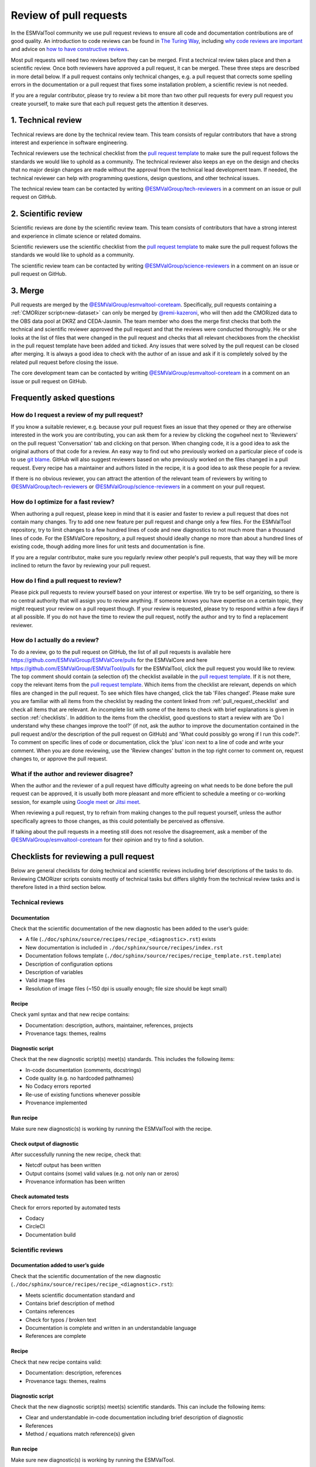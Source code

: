 .. _reviewing:

Review of pull requests
=======================

In the ESMValTool community we use pull request reviews to ensure all code and
documentation contributions are of good quality.
An introduction to code reviews can be found in `The Turing Way`_, including
`why code reviews are important`_ and advice on
`how to have constructive reviews`_.

Most pull requests will need two reviews before they can be merged.
First a technical review takes place and then a scientific review.
Once both reviewers have approved a pull request, it can be merged.
These three steps are described in more detail below.
If a pull request contains only technical changes, e.g. a pull request that
corrects some spelling errors in the documentation or a pull request that
fixes some installation problem, a scientific review is not needed.

If you are a regular contributor, please try to review a bit more than two
other pull requests for every pull request you create yourself, to make sure
that each pull request gets the attention it deserves.

.. _technical_review:

1. Technical review
-------------------

Technical reviews are done by the technical review team.
This team consists of regular contributors that have a strong interest and
experience in software engineering.

Technical reviewers use the technical checklist from the
`pull request template`_ to make sure the pull request follows the standards we
would like to uphold as a community.
The technical reviewer also keeps an eye on the design and checks that no major
design changes are made without the approval from the technical lead development
team.
If needed, the technical reviewer can help with programming questions, design
questions, and other technical issues.

The technical review team can be contacted by writing
`@ESMValGroup/tech-reviewers`_ in a comment on an issue or pull request on
GitHub.

.. _scientific_review:

2. Scientific review
--------------------

Scientific reviews are done by the scientific review team.
This team consists of contributors that have a strong interest and
experience in climate science or related domains.

Scientific reviewers use the scientific checklist from the
`pull request template`_ to make sure the pull request follows the standards we
would like to uphold as a community.

The scientific review team can be contacted by writing
`@ESMValGroup/science-reviewers`_ in a comment on an issue or pull request on
GitHub.

3. Merge
--------

Pull requests are merged by the `@ESMValGroup/esmvaltool-coreteam`_.
Specifically, pull requests containing a :ref:`CMORizer script<new-dataset>` can only be merged by
`@remi-kazeroni`_, who will then add the CMORized data to the OBS data pool at
DKRZ and CEDA-Jasmin.
The team member who does the merge first checks that both the technical and
scientific reviewer approved the pull request and that the reviews were
conducted thoroughly.
He or she looks at the list of files that were changed
in the pull request and checks that all relevant checkboxes from the checklist
in the pull request template have been added and ticked.
Any issues that were solved by the pull request can be closed after merging.
It is always a good idea to check with the author of an issue and ask if it is
completely solved by the related pull request before closing the issue.

The core development team can be contacted by writing `@ESMValGroup/esmvaltool-coreteam`_
in a comment on an issue or pull request on GitHub.

Frequently asked questions
--------------------------

How do I request a review of my pull request?
~~~~~~~~~~~~~~~~~~~~~~~~~~~~~~~~~~~~~~~~~~~~~

If you know a suitable reviewer, e.g. because your pull request fixes an issue
that they opened or they are otherwise interested in the work you are
contributing, you can ask them for a review by clicking the cogwheel next to
'Reviewers' on the pull request 'Conversation' tab and clicking on that person.
When changing code, it is a good idea to ask the original authors of that code
for a review.
An easy way to find out who previously worked on a particular piece of code is
to use `git blame`_.
GitHub will also suggest reviewers based on who previously worked on the files
changed in a pull request.
Every recipe has a maintainer and authors listed in the recipe, it is a good
idea to ask these people for a review.

If there is no obvious reviewer, you can attract the attention of the relevant
team of reviewers by writing to `@ESMValGroup/tech-reviewers`_ or
`@ESMValGroup/science-reviewers`_ in a comment on your pull request.

How do I optimize for a fast review?
~~~~~~~~~~~~~~~~~~~~~~~~~~~~~~~~~~~~

When authoring a pull request, please keep in mind that it is easier and
faster to review a pull request that does not contain many changes.
Try to add one new feature per pull request and change only a few files.
For the ESMValTool repository, try to limit changes to a few hundred lines of
code and new diagnostics to not much more than a thousand lines of code.
For the ESMValCore repository, a pull request should ideally change no more
than about a hundred lines of existing code, though adding more lines for unit
tests and documentation is fine.

If you are a regular contributor, make sure you regularly review other people's
pull requests, that way they will be more inclined to return the favor by
reviewing your pull request.

How do I find a pull request to review?
~~~~~~~~~~~~~~~~~~~~~~~~~~~~~~~~~~~~~~~

Please pick pull requests to review yourself based on your interest or
expertise.
We try to be self organizing, so there is no central authority that will assign
you to review anything.
If someone knows you have expertise on a certain topic, they might request your
review on a pull request though.
If your review is requested, please try to respond within a few days if at all
possible.
If you do not have the time to review the pull request, notify the author and
try to find a replacement reviewer.

How do I actually do a review?
~~~~~~~~~~~~~~~~~~~~~~~~~~~~~~

To do a review, go to the pull request on GitHub, the list of all pull requests
is available here https://github.com/ESMValGroup/ESMValCore/pulls for the ESMValCore
and here https://github.com/ESMValGroup/ESMValTool/pulls for the ESMValTool, click the
pull request you would like to review.
The top comment should contain (a selection of) the checklist available in the
`pull request template`_.
If it is not there, copy the relevant items from the `pull request template`_.
Which items from the checklist are relevant, depends on which files are changed
in the pull request.
To see which files have changed, click the tab 'Files changed'.
Please make sure you are familiar with all items from the checklist by reading
the content linked from :ref:`pull_request_checklist` and check all items
that are relevant.
An incomplete list with some of the items to check with brief explanations is
given in section :ref:`checklists`.
In addition to the items from the checklist, good questions to start a review
with are 'Do I understand why these changes improve the tool?' (if not, ask the
author to improve the documentation contained in the pull request and/or the
description of the pull request on GitHub) and 'What could possibly go wrong if
I run this code?'.
To comment on specific lines of code or documentation, click the 'plus' icon
next to a line of code and write your comment.
When you are done reviewing, use the 'Review changes' button in the top right
corner to comment on, request changes to, or approve the pull request.

What if the author and reviewer disagree?
~~~~~~~~~~~~~~~~~~~~~~~~~~~~~~~~~~~~~~~~~

When the author and the reviewer of a pull request have difficulty agreeing
on what needs to be done before the pull request can be approved, it is usually
both more pleasant and more efficient to schedule a meeting or co-working
session, for example using `Google meet`_ or `Jitsi meet`_.

When reviewing a pull request, try to refrain from making changes to the pull
request yourself, unless the author specifically agrees to those changes, as
this could potentially be perceived as offensive.

If talking about the pull requests in a meeting still does not resolve the
disagreement, ask a member of the `@ESMValGroup/esmvaltool-coreteam`_ for
their opinion and try to find a solution.


.. _checklists:

Checklists for reviewing a pull request
---------------------------------------

Below are general checklists for doing technical and scientific reviews including brief descriptions of the tasks to do. Reviewing
CMORizer scripts consists mostly of technical tasks but differs slightly from the technical review tasks and is therefore listed
in a third section below.

Technical reviews
~~~~~~~~~~~~~~~~~

Documentation
*************

Check that the scientific documentation of the new diagnostic has been added to the user’s guide:

* A file (``./doc/sphinx/source/recipes/recipe_<diagnostic>.rst``) exists
* New documentation is included in ``./doc/sphinx/source/recipes/index.rst``
* Documentation follows template (``./doc/sphinx/source/recipes/recipe_template.rst.template``)
* Description of configuration options
* Description of variables
* Valid image files
* Resolution of image files (~150 dpi is usually enough; file size should be kept small)


Recipe
******

Check yaml syntax and that new recipe contains:

* Documentation: description, authors, maintainer, references, projects
* Provenance tags: themes, realms


Diagnostic script
*****************

Check that the new diagnostic script(s) meet(s) standards. This includes the following items:

* In-code documentation (comments, docstrings)
* Code quality (e.g. no hardcoded pathnames)
* No Codacy errors reported
* Re-use of existing functions whenever possible
* Provenance implemented

Run recipe
**********

Make sure new diagnostic(s) is working by running the ESMValTool with the recipe.

Check output of diagnostic
**************************

After successfully running the new recipe, check that:

* Netcdf output has been written
* Output contains (some) valid values (e.g. not only nan or zeros)
* Provenance information has been written


Check automated tests
**********************

Check for errors reported by automated tests

* Codacy
* CircleCI
* Documentation build


Scientific reviews
~~~~~~~~~~~~~~~~~~

Documentation added to user’s guide
***********************************

Check that the scientific documentation of the new diagnostic (``./doc/sphinx/source/recipes/recipe_<diagnostic>.rst``):

* Meets scientific documentation standard and
* Contains brief description of method
* Contains references
* Check for typos / broken text
* Documentation is complete and written in an understandable language
* References are complete

Recipe
******

Check that new recipe contains valid:

* Documentation: description, references
* Provenance tags: themes, realms

Diagnostic script
*****************

Check that the new diagnostic script(s) meet(s) scientific standards. This can include the following items:

* Clear and understandable in-code documentation including brief description of diagnostic
* References
* Method / equations match reference(s) given

Run recipe
**********

Make sure new diagnostic(s) is working by running the ESMValTool.

Check output of diagnostic
**************************

After successfully running the new recipe, check that:

* Output contains (some) valid values (e.g. not only nan or zeros)
* If applicable, check plots and compare with corresponding plots in the paper(s) cited



CMORizer scripts
~~~~~~~~~~~~~~~~

Reviewing CMORizer scripts differs slightly from reviewing technical changes or scientific reviews of new diagnostics. A review typically
contains mostly technical aspects given in the checklist below.


Dataset description
*******************

Check that new dataset has been added to the table of observations defined in the ESMValTool guide user’s guide in section “Obtaining input data” (``./doc/sphinx/source/input.rst``).


BibTeX info file
****************

Check that a BibTeX file (i.e. ``<dataset>.bibtex``) defining the reference(s) for the new dataset has been created in ``./esmvaltool/references/``.


recipe_check_obs.yml
********************

Check that new dataset has been added to the testing recipe ``./esmvaltool/recipes/examples/recipe_check_obs.yml``


CMORizer script
***************

Check that the new CMORizer script (``./esmvaltool/cmorizers/obs/cmorize_obs_<dataset>.{py,ncl,r}``) meets standards. This includes the following items:

* In-code documentation (header) contains

  1. Download instructions
  2. Reference(s)

* Code quality checks

  1. Code quality (e.g. no hardcoded pathnames)
  2. No Codacy errors reported


Config file
***********

If present, check config file ``<dataset>.yml`` in ``./esmvaltool/cmorizers/obs/cmor_config/``.


Run CMORizer
************

Make sure CMORizer is working by running ``cmorize_obs -c <config-file> -o <dataset>``


Check output of CMORizer
************************

After successfully running the new CMORizer, check that:

* Output contains (some) valid values (e.g. not only nan or zeros)
* Metadata is defined properly

Run ``./esmvaltool/recipes/examples/recipe_check_obs.yml`` for new dataset.


RAW data
********

Contact person in charge of ESMValTool data pool (`@remi-kazeroni`_) and request to copy RAW data to RAWOBS/Tier2 (Tier3).


CMORized data
*************

Contact person in charge of ESMValTool data pool (`@remi-kazeroni`_) and request to

* Merge the pull request
* Copy CMORized dataset to OBS/Tier2 (Tier3)
* Set file access rights for new dataset


After merging a pull request
~~~~~~~~~~~~~~~~~~~~~~~~~~~~
After merging a pull request successfully, the `@ESMValGroup/esmvaltool-coreteam`_ member who merged the pull request will:

*	Close related issue if existent


.. _`The Turing Way`: https://the-turing-way.netlify.app/reproducible-research/reviewing.html
.. _`why code reviews are important`: https://the-turing-way.netlify.app/reproducible-research/reviewing/reviewing-motivation.html
.. _`how to have constructive reviews`: https://the-turing-way.netlify.app/reproducible-research/reviewing/reviewing-recommend.html
.. _`@ESMValGroup/tech-reviewers`: https://github.com/orgs/ESMValGroup/teams/tech-reviewers
.. _`@ESMValGroup/science-reviewers`: https://github.com/orgs/ESMValGroup/teams/science-reviewers
.. _`@ESMValGroup/esmvaltool-coreteam`: https://github.com/orgs/ESMValGroup/teams/esmvaltool-coreteam
.. _`@remi-kazeroni`: https://github.com/remi-kazeroni
.. _`pull request template`: https://raw.githubusercontent.com/ESMValGroup/ESMValTool/master/.github/pull_request_template.md
.. _`Google meet`: https://meet.google.com
.. _`Jitsi meet`: https://meet.jit.si
.. _`git blame`: https://www.freecodecamp.org/news/git-blame-explained-with-examples/
